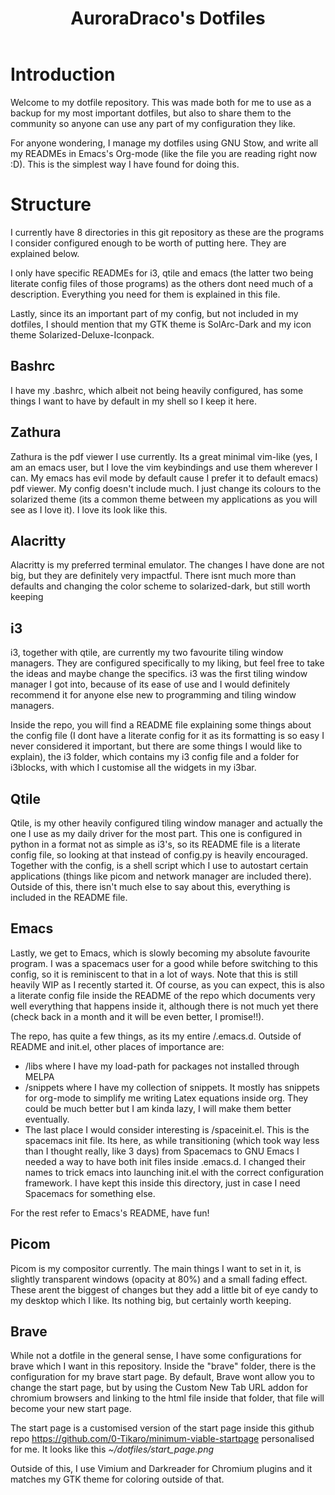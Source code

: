 #+TITLE: AuroraDraco's Dotfiles
#+INFOJS_OPT: view:t toc:t ltoc:t mouse:underline buttons:0 path:http://thomasf.github.io/solarized-css/org-info.min.js
#+HTML_HEAD: <link rel="stylesheet" type="text/css" href="http://thomasf.github.io/solarized-css/solarized-dark.min.css" />

* Introduction
Welcome to my dotfile repository. This was made both for me to use as a backup for my most important dotfiles, but also to share them to the community so anyone can use any part of my configuration they like. 

For anyone wondering, I manage my dotfiles using GNU Stow, and write all my READMEs in Emacs's Org-mode (like the file you are reading right now :D). This is the simplest way I have found for doing this.

* Structure
I currently have 8 directories in this git repository as these are the programs I consider configured enough to be worth of putting here. They are explained below.

I only have specific READMEs for i3, qtile and emacs (the latter two being literate config files of those programs) as the others dont need much of a description. Everything you need for them is explained in this file.

Lastly, since its an important part of my config, but not included in my dotfiles, I should mention that my GTK theme is SolArc-Dark and my icon theme Solarized-Deluxe-Iconpack.

** Bashrc
I have my .bashrc, which albeit not being heavily configured, has some things I want to have by default in my shell so I keep it here.

** Zathura
Zathura is the pdf viewer I use currently. Its a great minimal vim-like (yes, I am an emacs user, but I love the vim keybindings and use them wherever I can. My emacs has evil mode by default cause I prefer it to default emacs) pdf viewer. My config doesn't include much. I just change its colours to the solarized theme (its a common  theme between my applications as you will see as I love it). I love its look like this.

** Alacritty
Alacritty is my preferred terminal emulator. The changes I have done are not big, but they are definitely very impactful. There isnt much more than defaults and changing the color scheme to solarized-dark, but still worth keeping

** i3
i3, together with qtile, are currently my two favourite tiling window managers. They are configured specifically to my liking, but feel free to take the ideas and maybe change the specifics. i3 was the first tiling window manager I got into, because of its ease of use and I would definitely recommend it for anyone else new to programming and tiling window managers.

Inside the repo, you will find a README file explaining some things about the config file (I dont have a literate config for it as its formatting is so easy I never considered it important, but there are some things I would like to explain), the i3 folder, which contains my i3 config file and a folder for i3blocks, with which I customise all the widgets in my i3bar.

** Qtile
Qtile, is my other heavily configured tiling window manager and actually the one I use as my daily driver for the most part. This one is configured in python in a format not as simple as i3's, so its README file is a literate config file, so looking at that instead of config.py is heavily encouraged. Together with the config, is a shell script which I use to autostart certain applications (things like picom and network manager are included there). Outside of this, there isn't much else to say about this, everything is included in the README file. 

** Emacs
Lastly, we get to Emacs, which is slowly becoming my absolute favourite program. I was a spacemacs user for a good while before switching to this config, so it is reminiscent to that in a lot of ways. Note that this is still heavily WIP as I recently started it. Of course, as you can expect, this is also a literate config file inside the README of the repo which documents very well everything that happens inside it, although there is not much yet there (check back in a month and it will be even better, I promise!!). 

The repo, has quite a few things, as its my entire /.emacs.d. Outside of README and init.el, other places of importance are: 
+ /libs where I have my load-path for packages not installed through MELPA
+ /snippets where I have my collection of snippets. It mostly has snippets for org-mode to simplify me writing Latex equations inside org. They could be much better but I am kinda lazy, I will make them better eventually. 
+ The last place I would consider interesting is /spaceinit.el. This is the spacemacs init file. Its here, as while transitioning (which took way less than I thought really, like 3 days) from Spacemacs to GNU Emacs I needed a way to have both init files inside .emacs.d. I changed their names to trick emacs into launching init.el with the correct configuration framework. I have kept this inside this directory, just in case I need Spacemacs for something else.

For the rest refer to Emacs's README, have fun!

** Picom
   Picom is my compositor currently. The main things I want to set in it, is slightly transparent windows (opacity at 80%) and a small fading effect. These arent the biggest of changes but they add a little bit of eye candy to my desktop which I like. Its nothing big, but certainly worth keeping.

** Brave
   While not a dotfile in the general sense, I have some configurations for brave which I want in this repository. Inside the "brave" folder, there is the configuration for my brave start page. By default, Brave wont allow you to change the start page, but by using the Custom New Tab URL addon for chromium browsers and linking to the html file inside that folder, that file will become your new start page.

   The start page is a customised version of the start page inside this github repo [[https://github.com/0-Tikaro/minimum-viable-startpage]] personalised for me. It looks like this
   [[~/dotfiles/start_page.png]]

   Outside of this, I use Vimium and Darkreader for Chromium plugins and it matches my GTK theme for coloring outside of that.
